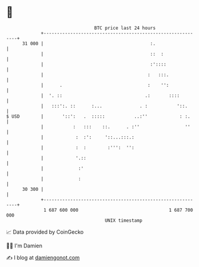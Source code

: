 * 👋

#+begin_example
                                    BTC price last 24 hours                    
                +------------------------------------------------------------+ 
         31 000 |                                        :.                  | 
                |                                        ::  :               | 
                |                                        :'::::              | 
                |                                       :   :::.             | 
                |      .                                :    '':             | 
                |  '. ::                               .:       ::::         | 
                |   :::':. ::      :...              . :           '::.      | 
   $ USD        |       '::':   .  :::::           ..:''            : :.     | 
                |           :   :::    ::.      . :''                 ''     | 
                |            :  :':     '::...:::.:                          | 
                |            :  :        :''':  '':                          | 
                |            '.::                                            | 
                |             :'                                             | 
                |             :                                              | 
         30 300 |                                                            | 
                +------------------------------------------------------------+ 
                 1 687 600 000                                  1 687 700 000  
                                        UNIX timestamp                         
#+end_example
📈 Data provided by CoinGecko

🧑‍💻 I'm Damien

✍️ I blog at [[https://www.damiengonot.com][damiengonot.com]]
